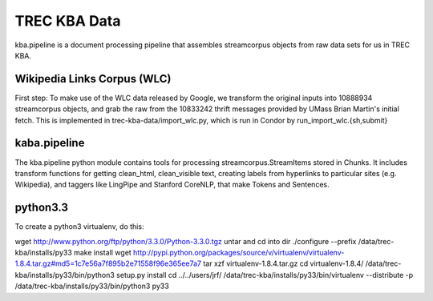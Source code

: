 TREC KBA Data
=============

kba.pipeline is a document processing pipeline that assembles
streamcorpus objects from raw data sets for us in TREC KBA.




Wikipedia Links Corpus (WLC)
----------------------------

First step: To make use of the WLC data released by Google, we
transform the original inputs into 10888934 streamcorpus objects, and
grab the raw from the 10833242 thrift messages provided by UMass Brian
Martin's initial fetch.  This is implemented in
trec-kba-data/import_wlc.py, which is run in Condor by
run_import_wlc.{sh,submit}


kaba.pipeline
-------------

The kba.pipeline python module contains tools for processing
streamcorpus.StreamItems stored in Chunks.  It includes transform
functions for getting clean_html, clean_visible text, creating labels
from hyperlinks to particular sites (e.g. Wikipedia), and taggers like
LingPipe and Stanford CoreNLP, that make Tokens and Sentences.


python3.3
---------
To create a python3 virtualenv, do this:

wget http://www.python.org/ftp/python/3.3.0/Python-3.3.0.tgz
untar and cd into dir
./configure --prefix /data/trec-kba/installs/py33
make install
wget http://pypi.python.org/packages/source/v/virtualenv/virtualenv-1.8.4.tar.gz#md5=1c7e56a7f895b2e71558f96e365ee7a7
tar xzf virtualenv-1.8.4.tar.gz 
cd virtualenv-1.8.4/
/data/trec-kba/installs/py33/bin/python3 setup.py  install
cd ../../users/jrf/
/data/trec-kba/installs/py33/bin/virtualenv --distribute -p /data/trec-kba/installs/py33/bin/python3 py33

